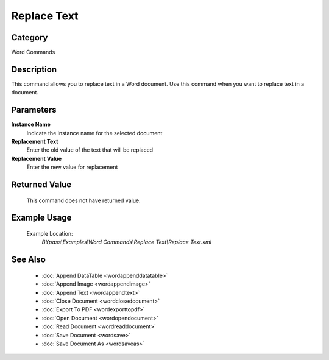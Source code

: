Replace Text
============

Category
--------
Word Commands

Description
-----------

This command allows you to replace text in a Word document. Use this command when you want to replace text in a document.

Parameters
----------

**Instance Name**
	Indicate the instance name for the selected document

**Replacement Text**
	Enter the old value of the text that will be replaced

**Replacement Value**
	Enter the new value for replacement



Returned Value
--------------
	This command does not have returned value.

Example Usage
-------------

	Example Location:  
		`BYpass\\Examples\\Word Commands\\Replace Text\\Replace Text.xml`

See Also
--------
	- :doc:`Append DataTable <wordappenddatatable>`
	- :doc:`Append Image <wordappendimage>`
	- :doc:`Append Text <wordappendtext>`
	- :doc:`Close Document <wordclosedocument>`
	- :doc:`Export To PDF <wordexporttopdf>`
	- :doc:`Open Document <wordopendocument>`
	- :doc:`Read Document <wordreaddocument>`
	- :doc:`Save Document <wordsave>`
	- :doc:`Save Document As <wordsaveas>`

	
